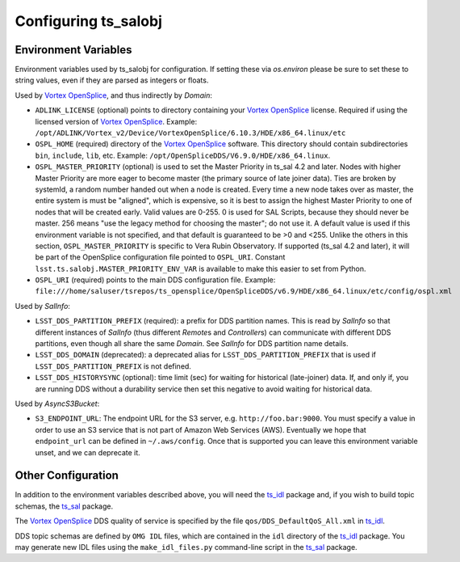 .. py:currentmodule:: lsst.ts.salobj

.. _lsst.ts.salobj-configuration:

#####################
Configuring ts_salobj
#####################

.. _lsst.ts.salobj-configuration_environment_variables:

Environment Variables
---------------------

Environment variables used by ts_salobj for configuration.
If setting these via `os.environ` please be sure to set these to string values, even if they are parsed as integers or floats.

Used by `Vortex OpenSplice`_, and thus indirectly by `Domain`:

* ``ADLINK_LICENSE`` (optional) points to directory containing your `Vortex OpenSplice`_ license.
  Required if using the licensed version of `Vortex OpenSplice`_.
  Example: ``/opt/ADLINK/Vortex_v2/Device/VortexOpenSplice/6.10.3/HDE/x86_64.linux/etc``
* ``OSPL_HOME`` (required) directory of the `Vortex OpenSplice`_ software.
  This directory should contain subdirectories ``bin``, ``include``, ``lib``, etc.
  Example: ``/opt/OpenSpliceDDS/V6.9.0/HDE/x86_64.linux``. 
* ``OSPL_MASTER_PRIORITY`` (optional) is used to set the Master Priority in ts_sal 4.2 and later.
  Nodes with higher Master Priority are more eager to become master (the primary source of late joiner data).
  Ties are broken by systemId, a random number handed out when a node is created.
  Every time a new node takes over as master, the entire system is must be "aligned", which is expensive,
  so it is best to assign the highest Master Priority to one of nodes that will be created early.
  Valid values are 0-255.
  0 is used for SAL Scripts, because they should never be master.
  256 means "use the legacy method for choosing the master"; do not use it.
  A default value is used if this environment variable is not specified,
  and that default is guaranteed to be >0 and <255.
  Unlike the others in this section, ``OSPL_MASTER_PRIORITY`` is specific to Vera Rubin Observatory.
  If supported (ts_sal 4.2 and later), it will be part of the OpenSplice configuration file pointed to ``OSPL_URI``.
  Constant ``lsst.ts.salobj.MASTER_PRIORITY_ENV_VAR`` is available to make this easier to set from Python.
* ``OSPL_URI`` (required) points to the main DDS configuration file.
  Example: ``file:///home/saluser/tsrepos/ts_opensplice/OpenSpliceDDS/v6.9/HDE/x86_64.linux/etc/config/ospl.xml``

Used by `SalInfo`:

* ``LSST_DDS_PARTITION_PREFIX`` (required): a prefix for DDS partition names.
  This is read by `SalInfo` so that different instances of `SalInfo` (thus different `Remote`\ s and `Controller`\ s) can communicate with different DDS partitions, even though all share the same `Domain`.
  See `SalInfo` for DDS partition name details.
* ``LSST_DDS_DOMAIN`` (deprecated): a deprecated alias for ``LSST_DDS_PARTITION_PREFIX`` that is used if ``LSST_DDS_PARTITION_PREFIX`` is not defined.
* ``LSST_DDS_HISTORYSYNC`` (optional): time limit (sec) for waiting for historical (late-joiner) data.
  If, and only if, you are running DDS without a durability service then set this negative to avoid waiting for historical data.

Used by `AsyncS3Bucket`:

* ``S3_ENDPOINT_URL``: The endpoint URL for the S3 server, e.g. ``http://foo.bar:9000``.
  You must specify a value in order to use an S3 service that is not part of Amazon Web Services (AWS).
  Eventually we hope that ``endpoint_url`` can be defined in ``~/.aws/config``.
  Once that is supported you can leave this environment variable unset, and we can deprecate it.

.. _lsst.ts.salobj-configuration_other:

Other Configuration
-------------------

In addition to the environment variables described above, you will need the `ts_idl`_ package and, if you wish to build topic schemas, the `ts_sal`_ package.

The `Vortex OpenSplice`_ DDS quality of service is specified by the file ``qos/DDS_DefaultQoS_All.xml`` in `ts_idl`_.

DDS topic schemas are defined by ``OMG IDL`` files, which are contained in the ``idl`` directory of the `ts_idl`_ package.
You may generate new IDL files using the ``make_idl_files.py`` command-line script in the `ts_sal`_ package.

.. _Vortex OpenSplice: https://istkb.adlinktech.com/article/vortex-opensplice-documentation/
.. _ts_sal: https://github.com/lsst-ts/ts_sal
.. _ts_idl: https://github.com/lsst-ts/ts_idl
